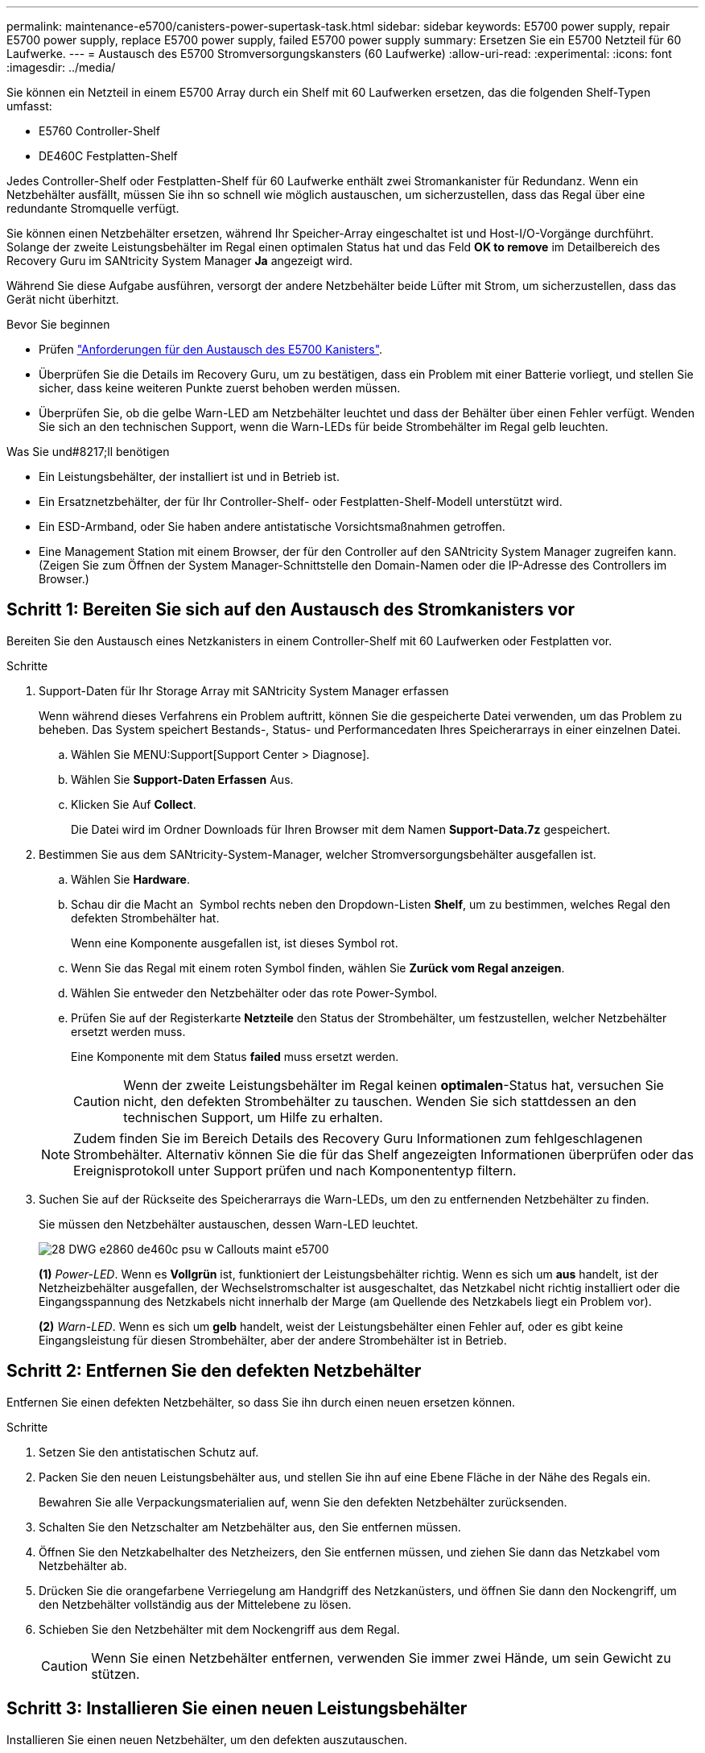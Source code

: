 ---
permalink: maintenance-e5700/canisters-power-supertask-task.html 
sidebar: sidebar 
keywords: E5700 power supply, repair E5700 power supply, replace E5700 power supply, failed E5700 power supply 
summary: Ersetzen Sie ein E5700 Netzteil für 60 Laufwerke. 
---
= Austausch des E5700 Stromversorgungskansters (60 Laufwerke)
:allow-uri-read: 
:experimental: 
:icons: font
:imagesdir: ../media/


[role="lead"]
Sie können ein Netzteil in einem E5700 Array durch ein Shelf mit 60 Laufwerken ersetzen, das die folgenden Shelf-Typen umfasst:

* E5760 Controller-Shelf
* DE460C Festplatten-Shelf


Jedes Controller-Shelf oder Festplatten-Shelf für 60 Laufwerke enthält zwei Stromankanister für Redundanz. Wenn ein Netzbehälter ausfällt, müssen Sie ihn so schnell wie möglich austauschen, um sicherzustellen, dass das Regal über eine redundante Stromquelle verfügt.

Sie können einen Netzbehälter ersetzen, während Ihr Speicher-Array eingeschaltet ist und Host-I/O-Vorgänge durchführt. Solange der zweite Leistungsbehälter im Regal einen optimalen Status hat und das Feld *OK to remove* im Detailbereich des Recovery Guru im SANtricity System Manager *Ja* angezeigt wird.

Während Sie diese Aufgabe ausführen, versorgt der andere Netzbehälter beide Lüfter mit Strom, um sicherzustellen, dass das Gerät nicht überhitzt.

.Bevor Sie beginnen
* Prüfen link:canisters-overview-supertask-concept.html["Anforderungen für den Austausch des E5700 Kanisters"].
* Überprüfen Sie die Details im Recovery Guru, um zu bestätigen, dass ein Problem mit einer Batterie vorliegt, und stellen Sie sicher, dass keine weiteren Punkte zuerst behoben werden müssen.
* Überprüfen Sie, ob die gelbe Warn-LED am Netzbehälter leuchtet und dass der Behälter über einen Fehler verfügt. Wenden Sie sich an den technischen Support, wenn die Warn-LEDs für beide Strombehälter im Regal gelb leuchten.


.Was Sie und#8217;ll benötigen
* Ein Leistungsbehälter, der installiert ist und in Betrieb ist.
* Ein Ersatznetzbehälter, der für Ihr Controller-Shelf- oder Festplatten-Shelf-Modell unterstützt wird.
* Ein ESD-Armband, oder Sie haben andere antistatische Vorsichtsmaßnahmen getroffen.
* Eine Management Station mit einem Browser, der für den Controller auf den SANtricity System Manager zugreifen kann. (Zeigen Sie zum Öffnen der System Manager-Schnittstelle den Domain-Namen oder die IP-Adresse des Controllers im Browser.)




== Schritt 1: Bereiten Sie sich auf den Austausch des Stromkanisters vor

Bereiten Sie den Austausch eines Netzkanisters in einem Controller-Shelf mit 60 Laufwerken oder Festplatten vor.

.Schritte
. Support-Daten für Ihr Storage Array mit SANtricity System Manager erfassen
+
Wenn während dieses Verfahrens ein Problem auftritt, können Sie die gespeicherte Datei verwenden, um das Problem zu beheben. Das System speichert Bestands-, Status- und Performancedaten Ihres Speicherarrays in einer einzelnen Datei.

+
.. Wählen Sie MENU:Support[Support Center > Diagnose].
.. Wählen Sie *Support-Daten Erfassen* Aus.
.. Klicken Sie Auf *Collect*.
+
Die Datei wird im Ordner Downloads für Ihren Browser mit dem Namen *Support-Data.7z* gespeichert.



. Bestimmen Sie aus dem SANtricity-System-Manager, welcher Stromversorgungsbehälter ausgefallen ist.
+
.. Wählen Sie *Hardware*.
.. Schau dir die Macht an image:../media/sam1130_ss_hardware_power_icon_maint-e5700.gif[""] Symbol rechts neben den Dropdown-Listen *Shelf*, um zu bestimmen, welches Regal den defekten Strombehälter hat.
+
Wenn eine Komponente ausgefallen ist, ist dieses Symbol rot.

.. Wenn Sie das Regal mit einem roten Symbol finden, wählen Sie *Zurück vom Regal anzeigen*.
.. Wählen Sie entweder den Netzbehälter oder das rote Power-Symbol.
.. Prüfen Sie auf der Registerkarte *Netzteile* den Status der Strombehälter, um festzustellen, welcher Netzbehälter ersetzt werden muss.
+
Eine Komponente mit dem Status *failed* muss ersetzt werden.

+

CAUTION: Wenn der zweite Leistungsbehälter im Regal keinen *optimalen*-Status hat, versuchen Sie nicht, den defekten Strombehälter zu tauschen. Wenden Sie sich stattdessen an den technischen Support, um Hilfe zu erhalten.

+

NOTE: Zudem finden Sie im Bereich Details des Recovery Guru Informationen zum fehlgeschlagenen Strombehälter. Alternativ können Sie die für das Shelf angezeigten Informationen überprüfen oder das Ereignisprotokoll unter Support prüfen und nach Komponententyp filtern.



. Suchen Sie auf der Rückseite des Speicherarrays die Warn-LEDs, um den zu entfernenden Netzbehälter zu finden.
+
Sie müssen den Netzbehälter austauschen, dessen Warn-LED leuchtet.

+
image::../media/28_dwg_e2860_de460c_psu_w_callouts_maint-e5700.gif[28 DWG e2860 de460c psu w Callouts maint e5700]

+
*(1)* _Power-LED_. Wenn es *Vollgrün* ist, funktioniert der Leistungsbehälter richtig. Wenn es sich um *aus* handelt, ist der Netzheizbehälter ausgefallen, der Wechselstromschalter ist ausgeschaltet, das Netzkabel nicht richtig installiert oder die Eingangsspannung des Netzkabels nicht innerhalb der Marge (am Quellende des Netzkabels liegt ein Problem vor).

+
*(2)* _Warn-LED_. Wenn es sich um *gelb* handelt, weist der Leistungsbehälter einen Fehler auf, oder es gibt keine Eingangsleistung für diesen Strombehälter, aber der andere Strombehälter ist in Betrieb.





== Schritt 2: Entfernen Sie den defekten Netzbehälter

Entfernen Sie einen defekten Netzbehälter, so dass Sie ihn durch einen neuen ersetzen können.

.Schritte
. Setzen Sie den antistatischen Schutz auf.
. Packen Sie den neuen Leistungsbehälter aus, und stellen Sie ihn auf eine Ebene Fläche in der Nähe des Regals ein.
+
Bewahren Sie alle Verpackungsmaterialien auf, wenn Sie den defekten Netzbehälter zurücksenden.

. Schalten Sie den Netzschalter am Netzbehälter aus, den Sie entfernen müssen.
. Öffnen Sie den Netzkabelhalter des Netzheizers, den Sie entfernen müssen, und ziehen Sie dann das Netzkabel vom Netzbehälter ab.
. Drücken Sie die orangefarbene Verriegelung am Handgriff des Netzkanüsters, und öffnen Sie dann den Nockengriff, um den Netzbehälter vollständig aus der Mittelebene zu lösen.
. Schieben Sie den Netzbehälter mit dem Nockengriff aus dem Regal.
+

CAUTION: Wenn Sie einen Netzbehälter entfernen, verwenden Sie immer zwei Hände, um sein Gewicht zu stützen.





== Schritt 3: Installieren Sie einen neuen Leistungsbehälter

Installieren Sie einen neuen Netzbehälter, um den defekten auszutauschen.

.Schritte
. Stellen Sie sicher, dass sich der ein-/Ausschalter des neuen Leistungskannisters in der Stellung aus befindet.
. Halten und richten Sie die Kanten des Leistungskanisters mit beiden Händen an der Öffnung im Systemgehäuse aus, und schieben Sie dann den Netzbehälter vorsichtig mit dem Nockengriff in das Gehäuse, bis er einrastet.
+

CAUTION: Verwenden Sie keine übermäßige Kraft, wenn Sie den Netzbehälter in das System schieben, da der Anschluss beschädigt werden kann.

. Schließen Sie den Nockengriff, so dass die Verriegelung in die verriegelte Position einrastet und der Leistungsbehälter vollständig sitzt.
. Schließen Sie das Netzkabel wieder an den Netzbehälter an, und befestigen Sie das Netzkabel mithilfe der Netzkabelhalterung am Netzheizbehälter.
. Schalten Sie den Strom zum neuen Power-Behälter ein.




== Schritt 4: Vollständiger Netzbehälter Austausch

Überprüfen Sie, ob der neue Strombehälter ordnungsgemäß funktioniert, sammeln Sie Support-Daten und setzen Sie den normalen Betrieb fort.

.Schritte
. Überprüfen Sie am neuen Netzbehälter, ob die grüne LED für die Stromversorgung leuchtet und die gelbe Warn-LED NICHT LEUCHTET.
. Wählen Sie im Recovery Guru im SANtricity System Manager *recheck* aus, um sicherzustellen, dass das Problem behoben wurde.
. Wenn noch ein nicht geschildeter Strombehälter gemeldet wird, wiederholen Sie die Schritte in  2: Remove failed power canister Und ein  3: Install new power canister. Wenn das Problem weiterhin besteht, wenden Sie sich an den technischen Support.
. Entfernen Sie den antistatischen Schutz.
. Support-Daten für Ihr Storage Array mit SANtricity System Manager erfassen
+
Wenn während dieses Verfahrens ein Problem auftritt, können Sie die gespeicherte Datei verwenden, um das Problem zu beheben. Das System speichert Bestands-, Status- und Performancedaten Ihres Speicherarrays in einer einzelnen Datei.

+
.. Wählen Sie MENU:Support[Support Center > Diagnose].
.. Wählen Sie *Support-Daten Erfassen* Aus.
.. Klicken Sie Auf *Collect*.
+
Die Datei wird im Ordner Downloads für Ihren Browser mit dem Namen *Support-Data.7z* gespeichert.



. Senden Sie das fehlerhafte Teil wie in den dem Kit beiliegenden RMA-Anweisungen beschrieben an NetApp zurück.


Der Austausch des Netzkanals ist abgeschlossen. Sie können den normalen Betrieb fortsetzen.
